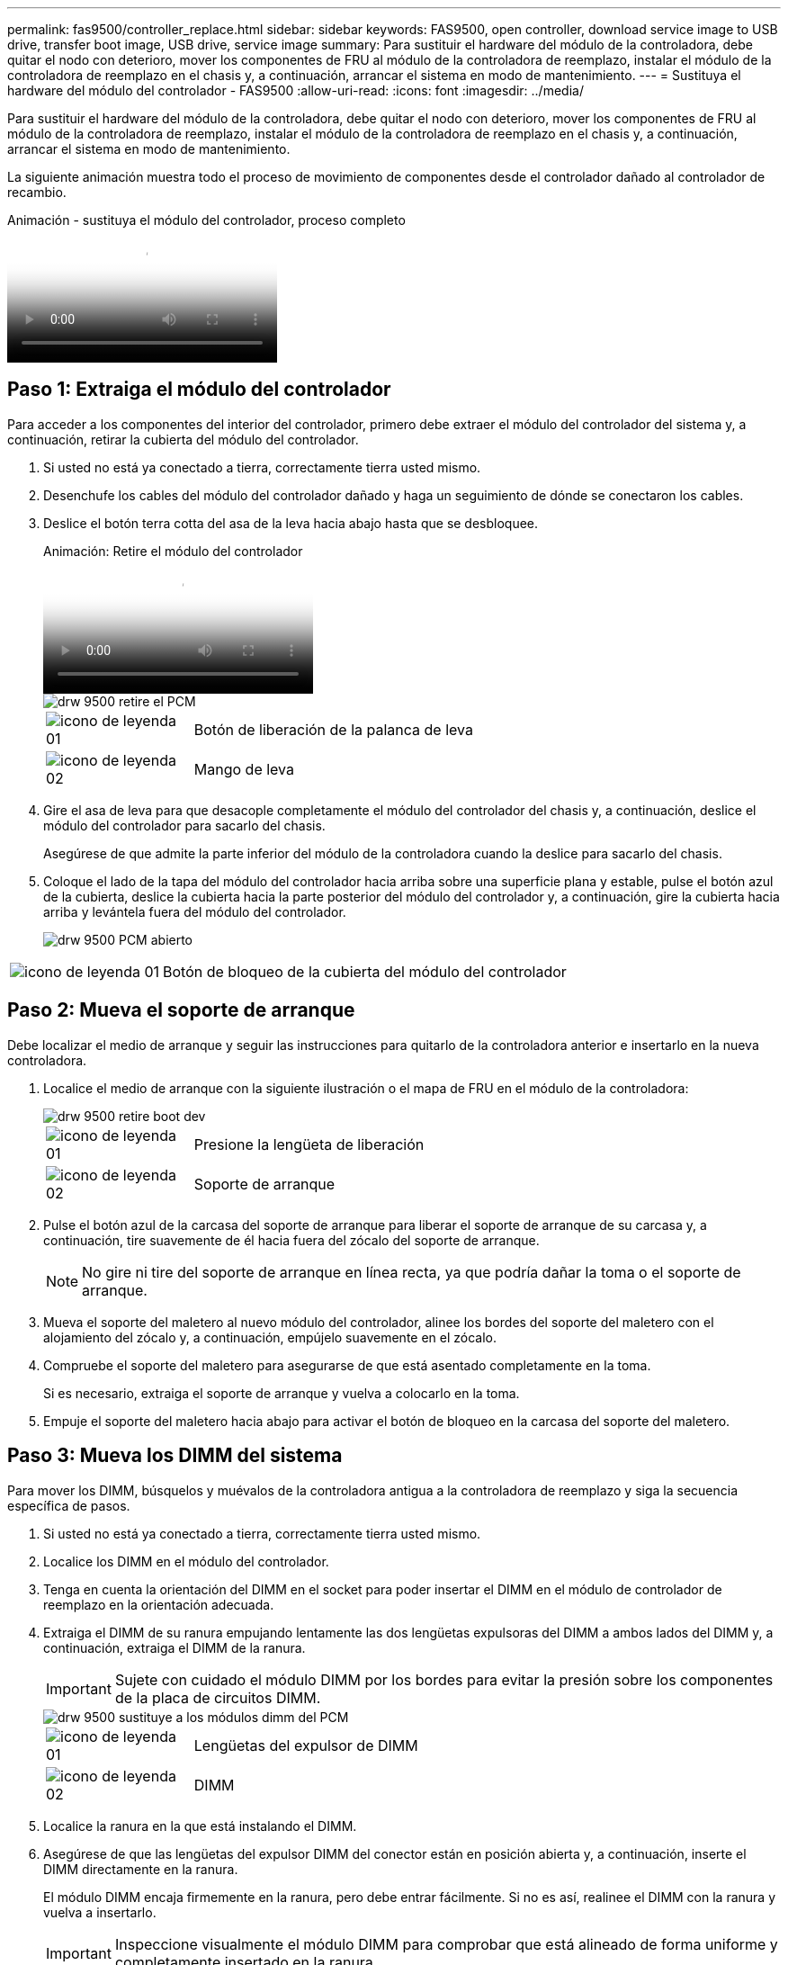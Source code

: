---
permalink: fas9500/controller_replace.html 
sidebar: sidebar 
keywords: FAS9500, open controller, download service image to USB drive, transfer boot image, USB drive, service image 
summary: Para sustituir el hardware del módulo de la controladora, debe quitar el nodo con deterioro, mover los componentes de FRU al módulo de la controladora de reemplazo, instalar el módulo de la controladora de reemplazo en el chasis y, a continuación, arrancar el sistema en modo de mantenimiento. 
---
= Sustituya el hardware del módulo del controlador - FAS9500
:allow-uri-read: 
:icons: font
:imagesdir: ../media/


[role="lead"]
Para sustituir el hardware del módulo de la controladora, debe quitar el nodo con deterioro, mover los componentes de FRU al módulo de la controladora de reemplazo, instalar el módulo de la controladora de reemplazo en el chasis y, a continuación, arrancar el sistema en modo de mantenimiento.

La siguiente animación muestra todo el proceso de movimiento de componentes desde el controlador dañado al controlador de recambio.

.Animación - sustituya el módulo del controlador, proceso completo
video::dc8d4acb-e061-45dd-8a0e-ae78004b6974[panopto]


== Paso 1: Extraiga el módulo del controlador

Para acceder a los componentes del interior del controlador, primero debe extraer el módulo del controlador del sistema y, a continuación, retirar la cubierta del módulo del controlador.

. Si usted no está ya conectado a tierra, correctamente tierra usted mismo.
. Desenchufe los cables del módulo del controlador dañado y haga un seguimiento de dónde se conectaron los cables.
. Deslice el botón terra cotta del asa de la leva hacia abajo hasta que se desbloquee.
+
.Animación: Retire el módulo del controlador
video::5e029a19-8acc-4fa1-be5d-ae78004b365a[panopto]
+
image::../media/drw_9500_remove_PCM.svg[drw 9500 retire el PCM]

+
[cols="20%,80%"]
|===


 a| 
image::../media/legend_icon_01.svg[icono de leyenda 01]
 a| 
Botón de liberación de la palanca de leva



 a| 
image::../media/legend_icon_02.svg[icono de leyenda 02]
 a| 
Mango de leva

|===
. Gire el asa de leva para que desacople completamente el módulo del controlador del chasis y, a continuación, deslice el módulo del controlador para sacarlo del chasis.
+
Asegúrese de que admite la parte inferior del módulo de la controladora cuando la deslice para sacarlo del chasis.

. Coloque el lado de la tapa del módulo del controlador hacia arriba sobre una superficie plana y estable, pulse el botón azul de la cubierta, deslice la cubierta hacia la parte posterior del módulo del controlador y, a continuación, gire la cubierta hacia arriba y levántela fuera del módulo del controlador.
+
image::../media/drw_9500_PCM_open.svg[drw 9500 PCM abierto]



[cols="20%,80%"]
|===


 a| 
image::../media/legend_icon_01.svg[icono de leyenda 01]
 a| 
Botón de bloqueo de la cubierta del módulo del controlador

|===


== Paso 2: Mueva el soporte de arranque

Debe localizar el medio de arranque y seguir las instrucciones para quitarlo de la controladora anterior e insertarlo en la nueva controladora.

. Localice el medio de arranque con la siguiente ilustración o el mapa de FRU en el módulo de la controladora:
+
image::../media/drw_9500_remove_boot_dev.svg[drw 9500 retire boot dev]

+
[cols="20%,80%"]
|===


 a| 
image::../media/legend_icon_01.svg[icono de leyenda 01]
 a| 
Presione la lengüeta de liberación



 a| 
image::../media/legend_icon_02.svg[icono de leyenda 02]
 a| 
Soporte de arranque

|===
. Pulse el botón azul de la carcasa del soporte de arranque para liberar el soporte de arranque de su carcasa y, a continuación, tire suavemente de él hacia fuera del zócalo del soporte de arranque.
+

NOTE: No gire ni tire del soporte de arranque en línea recta, ya que podría dañar la toma o el soporte de arranque.

. Mueva el soporte del maletero al nuevo módulo del controlador, alinee los bordes del soporte del maletero con el alojamiento del zócalo y, a continuación, empújelo suavemente en el zócalo.
. Compruebe el soporte del maletero para asegurarse de que está asentado completamente en la toma.
+
Si es necesario, extraiga el soporte de arranque y vuelva a colocarlo en la toma.

. Empuje el soporte del maletero hacia abajo para activar el botón de bloqueo en la carcasa del soporte del maletero.




== Paso 3: Mueva los DIMM del sistema

Para mover los DIMM, búsquelos y muévalos de la controladora antigua a la controladora de reemplazo y siga la secuencia específica de pasos.

. Si usted no está ya conectado a tierra, correctamente tierra usted mismo.
. Localice los DIMM en el módulo del controlador.
. Tenga en cuenta la orientación del DIMM en el socket para poder insertar el DIMM en el módulo de controlador de reemplazo en la orientación adecuada.
. Extraiga el DIMM de su ranura empujando lentamente las dos lengüetas expulsoras del DIMM a ambos lados del DIMM y, a continuación, extraiga el DIMM de la ranura.
+

IMPORTANT: Sujete con cuidado el módulo DIMM por los bordes para evitar la presión sobre los componentes de la placa de circuitos DIMM.

+
image::../media/drw_9500_replace_PCM_dimms.svg[drw 9500 sustituye a los módulos dimm del PCM]

+
[cols="20%,80%"]
|===


 a| 
image::../media/legend_icon_01.svg[icono de leyenda 01]
 a| 
Lengüetas del expulsor de DIMM



 a| 
image::../media/legend_icon_02.svg[icono de leyenda 02]
 a| 
DIMM

|===
. Localice la ranura en la que está instalando el DIMM.
. Asegúrese de que las lengüetas del expulsor DIMM del conector están en posición abierta y, a continuación, inserte el DIMM directamente en la ranura.
+
El módulo DIMM encaja firmemente en la ranura, pero debe entrar fácilmente. Si no es así, realinee el DIMM con la ranura y vuelva a insertarlo.

+

IMPORTANT: Inspeccione visualmente el módulo DIMM para comprobar que está alineado de forma uniforme y completamente insertado en la ranura.

. Inserte el módulo DIMM directamente en la ranura.
+
El módulo DIMM encaja firmemente en la ranura, pero debe entrar fácilmente. Si no es así, realinee el DIMM con la ranura y vuelva a insertarlo.

+

IMPORTANT: Inspeccione visualmente el módulo DIMM para comprobar que está alineado de forma uniforme y completamente insertado en la ranura.

. Empuje con cuidado, pero firmemente, en el borde superior del DIMM hasta que las lengüetas expulsoras encajen en su lugar sobre las muescas de los extremos del DIMM.
. Repita estos pasos para los módulos DIMM restantes.




== Paso 4: Instale la controladora

Después de instalar los componentes en el módulo de controlador de repuesto, debe instalar el módulo de controlador de repuesto en el chasis del sistema e iniciar el sistema operativo.

Para los pares de alta disponibilidad con dos módulos de controladora en el mismo chasis, la secuencia en la que se instala el módulo de controladora es especialmente importante porque intenta reiniciarse tan pronto como lo coloca por completo en el chasis.


NOTE: El sistema puede actualizar el firmware del sistema cuando arranca. No cancele este proceso. El procedimiento le obliga a interrumpir el proceso de arranque, que normalmente puede hacer en cualquier momento después de que se le solicite que lo haga. Sin embargo, si el sistema actualiza el firmware del sistema cuando arranca, debe esperar hasta que se haya completado la actualización antes de interrumpir el proceso de arranque.

. Si usted no está ya conectado a tierra, correctamente tierra usted mismo.
. Si aún no lo ha hecho, vuelva a colocar la cubierta del módulo del controlador.
. Alinee el extremo del módulo del controlador con la abertura del chasis y, a continuación, empuje suavemente el módulo del controlador hasta la mitad del sistema.
+
.Animación: Instalar el módulo del controlador
video::f2aa14b4-0d95-4109-b410-ae78004b35c9[panopto]
+
image::../media/drw_9500_remove_PCM_source.svg[drw 9500 retire la fuente PCM]

+
[cols="20%,80%"]
|===


 a| 
image::../media/legend_icon_01.svg[icono de leyenda 01]
 a| 
Botón de liberación de la palanca de leva



 a| 
image::../media/legend_icon_02.svg[icono de leyenda 02]
 a| 
Mango de leva

|===
+

NOTE: No inserte completamente el módulo de la controladora en el chasis hasta que se le indique hacerlo.

. Cablee los puertos de gestión y consola de manera que pueda acceder al sistema para realizar las tareas en las secciones siguientes.
+

NOTE: Conectará el resto de los cables al módulo del controlador más adelante en este procedimiento.

. Complete la reinstalación del módulo del controlador:
+
.. Si aún no lo ha hecho, vuelva a instalar el dispositivo de administración de cables.
.. Empuje firmemente el módulo de la controladora en el chasis hasta que se ajuste al plano medio y esté totalmente asentado.
+

IMPORTANT: No ejerza una fuerza excesiva al deslizar el módulo del controlador hacia el chasis para evitar dañar los conectores.

+
El módulo de la controladora comienza a arrancar tan pronto como se asienta completamente en el chasis. Esté preparado para interrumpir el proceso de arranque.

.. Gire la palanca de leva del módulo del controlador a la posición de bloqueo.
.. Para interrumpir el proceso de arranque, pulse `Ctrl-C` Cuando vea Pulse Ctrl-C para el menú de inicio.
.. Seleccione la opción para arrancar EN EL CARGADOR.



